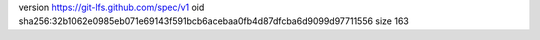 version https://git-lfs.github.com/spec/v1
oid sha256:32b1062e0985eb071e69143f591bcb6acebaa0fb4d87dfcba6d9099d97711556
size 163
